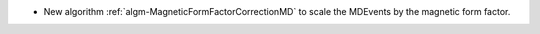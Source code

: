 - New algorithm :ref:`algm-MagneticFormFactorCorrectionMD` to scale the MDEvents by the magnetic form factor.
